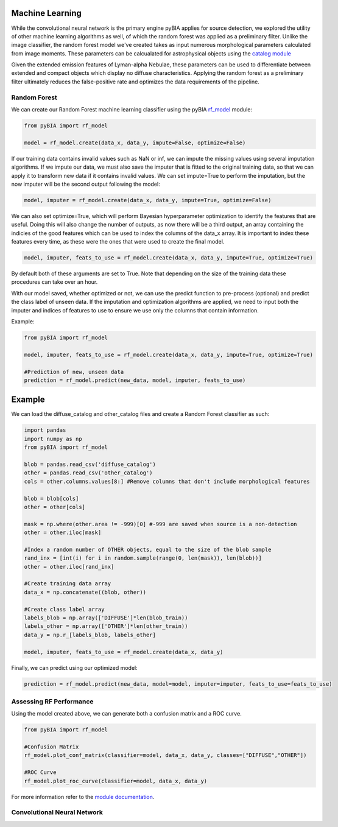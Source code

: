 .. _Machine_Learning:

Machine Learning
===========

While the convolutional neural network is the primary engine pyBIA applies for source detection, we explored the utility of other machine learning algorithms as well, of which the random forest was applied as a preliminary filter. Unlike the image classifier, the random forest model we've created takes as input numerous morphological parameters calculated from image moments. These parameters can be calcualated for astrophysical objects using the `catalog module <https://pybia.readthedocs.io/en/latest/autoapi/pyBIA/catalog/index.html>`_

Given the extended emission features of Lyman-alpha Nebulae, these parameters can be used to differentiate between extended and compact objects which display no diffuse characteristics. Applying the random forest as a preliminary filter ultimately reduces the false-positive rate and optimizes the data requirements of the pipeline. 

Random Forest
-----------

We can create our Random Forest machine learning classifier using the pyBIA `rf_model <https://pybia.readthedocs.io/en/latest/autoapi/pyBIA/rf_model/index.html>`_
module:

.. code-block:: python

	from pyBIA import rf_model

	model = rf_model.create(data_x, data_y, impute=False, optimize=False)

If our training data contains invalid values such as NaN or inf, we can impute the missing values using several imputation algorithms. If we impute our data, we must also save the imputer that is fitted to the original training data, so that we can apply it to transform new data if it contains invalid values. We can set impute=True to perform the imputation, but the now imputer will be the second output following the model:

.. code-block:: python

	model, imputer = rf_model.create(data_x, data_y, impute=True, optimize=False)

We can also set optimize=True, which will perform Bayesian hyperparameter optimization to identify the features that are useful. Doing this will also change the number of outputs, as now there will be a third output, an array containing the indicies of the good features which can be used to index the columns of the data_x array. It is important to index these features every time, as these were the ones that were used to create the final model.

.. code-block:: python

	model, imputer, feats_to_use = rf_model.create(data_x, data_y, impute=True, optimize=True)

By default both of these arguments are set to True. Note that depending on the size of the training data these procedures can take over an hour. 

With our model saved, whether optimized or not, we can use the predict function to pre-process (optional) and predict the class label of unseen data. If the imputation and optimization algorithms are applied, we need to input both the imputer and indices of features to use to ensure we use only the columns that contain information. 

Example:

.. code-block:: python
	
	from pyBIA import rf_model

	model, imputer, feats_to_use = rf_model.create(data_x, data_y, impute=True, optimize=True)

	#Prediction of new, unseen data
	prediction = rf_model.predict(new_data, model, imputer, feats_to_use)

Example
==================

We can load the diffuse_catalog and other_catalog files and create a Random Forest classifier as such:

.. code-block:: python
	
	import pandas
	import numpy as np
	from pyBIA import rf_model

	blob = pandas.read_csv('diffuse_catalog')
	other = pandas.read_csv('other_catalog')
	cols = other.columns.values[8:] #Remove columns that don't include morphological features

	blob = blob[cols]
	other = other[cols]

	mask = np.where(other.area != -999)[0] #-999 are saved when source is a non-detection
	other = other.iloc[mask]

	#Index a random number of OTHER objects, equal to the size of the blob sample
	rand_inx = [int(i) for i in random.sample(range(0, len(mask)), len(blob))] 
	other = other.iloc[rand_inx]

	#Create training data array 
	data_x = np.concatenate((blob, other))

	#Create class label array
	labels_blob = np.array(['DIFFUSE']*len(blob_train))
	labels_other = np.array(['OTHER']*len(other_train))
	data_y = np.r_[labels_blob, labels_other]

	model, imputer, feats_to_use = rf_model.create(data_x, data_y)

Finally, we can predict using our optimized model:

.. code-block:: python

	prediction = rf_model.predict(new_data, model=model, imputer=imputer, feats_to_use=feats_to_use)


Assessing RF Performance
-----------

Using the model created above, we can generate both a confusion matrix and a ROC curve.

.. code-block:: python

	from pyBIA import rf_model

	#Confusion Matrix
	rf_model.plot_conf_matrix(classifier=model, data_x, data_y, classes=["DIFFUSE","OTHER"])

	#ROC Curve
	rf_model.plot_roc_curve(classifier=model, data_x, data_y)

For more information refer to the `module documentation <https://pybia.readthedocs.io/en/latest/autoapi/pyBIA/rf_model.html>`_.


Convolutional Neural Network
-----------









